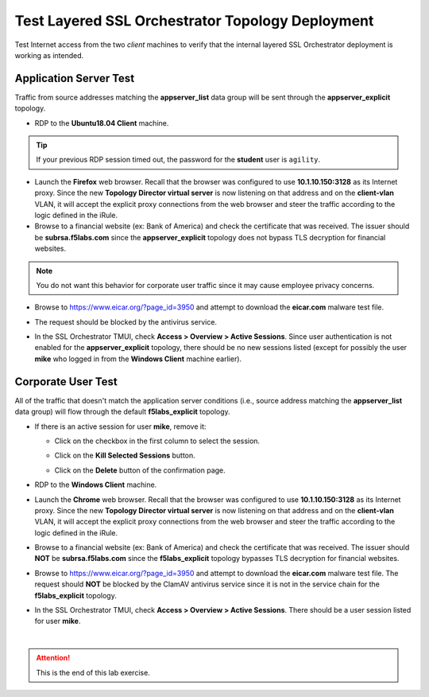.. role:: red
.. role:: bred


Test Layered SSL Orchestrator Topology Deployment
================================================================================

Test Internet access from the two *client* machines to verify that the internal layered SSL Orchestrator deployment is working as intended.


Application Server Test
------------------------
Traffic from source addresses matching the **appserver_list** data group will be sent through the **appserver_explicit** topology.

-  RDP to the **Ubuntu18.04 Client** machine.

.. tip::

   If your previous RDP session timed out, the password for the **student** user is ``agility``.

-  Launch the **Firefox** web browser. Recall that the browser was configured to use **10.1.10.150:3128** as its Internet proxy. Since the new **Topology Director virtual server** is now listening on that address and on the **client-vlan** VLAN, it will accept the explicit proxy connections from the web browser and steer the traffic according to the logic defined in the iRule.

-  Browse to a financial website (ex: Bank of America) and check the certificate that was received. The issuer should be **subrsa.f5labs.com** since the **appserver_explicit** topology does not bypass TLS decryption for financial websites.

.. note::
   You do not want this behavior for corporate user traffic since it may cause employee privacy concerns.

-  Browse to https://www.eicar.org/?page_id=3950 and attempt to download the **eicar.com** malware test file.

.. image:: ../images/test-eicar-download.png
   :alt: Eicar malware download test

-  The request should be blocked by the antivirus service.

.. image:: ../images/test-eicar-blocked.png
   :alt: Eicar malware download test

-  In the SSL Orchestrator TMUI, check **Access > Overview > Active Sessions**. Since user authentication is not enabled for the **appserver_explicit** topology, there should be no new sessions listed (except for possibly the user **mike** who logged in from the **Windows Client** machine earlier).

.. image:: ../images/test-apm-ubuntu.png
   :alt: APM user sessions


Corporate User Test
--------------------

All of the traffic that doesn't match the application server conditions (i.e., source address matching the **appserver_list** data group) will flow through the default **f5labs_explicit** topology.

-  If there is an active session for user **mike**, remove it:

   -  Click on the checkbox in the first column to select the session.

   -  Click on the **Kill Selected Sessions** button.

      .. image:: ../images/active-sessions-mike-remove-1.png
         :alt: Delete APM user session

   -  Click on the **Delete** button of the confirmation page. 

      .. image:: ../images/active-sessions-mike-remove-2.png
         :alt: Confirm delete


-  RDP to the **Windows Client** machine.

-  Launch the **Chrome** web browser. Recall that the browser was configured to use **10.1.10.150:3128** as its Internet proxy. Since the new **Topology Director virtual server** is now listening on that address and on the **client-vlan** VLAN, it will accept the explicit proxy connections from the web browser and steer the traffic according to the logic defined in the iRule.

-  Browse to a financial website (ex: Bank of America) and check the certificate that was received. The issuer should **NOT** be **subrsa.f5labs.com** since the **f5labs_explicit** topology bypasses TLS decryption for financial websites.

-  Browse to https://www.eicar.org/?page_id=3950 and attempt to download the **eicar.com** malware test file. The request should **NOT** be blocked by the ClamAV antivirus service since it is not in the service chain for the **f5labs_explicit** topology.


.. image:: ../images/test-eicar-download.png
   :alt: Eicar malware download


-  In the SSL Orchestrator TMUI, check **Access > Overview > Active Sessions**. There should be a user session listed for user **mike**.

.. image:: ../images/test-apm-windows.png
   :alt: APM user sessions

|

.. attention::
   This is the end of this lab exercise.



.. |ff-menu| image:: ../images/ff-menu.png
   :width: 14px
   :height: 14px
   :alt: Firefox Menu